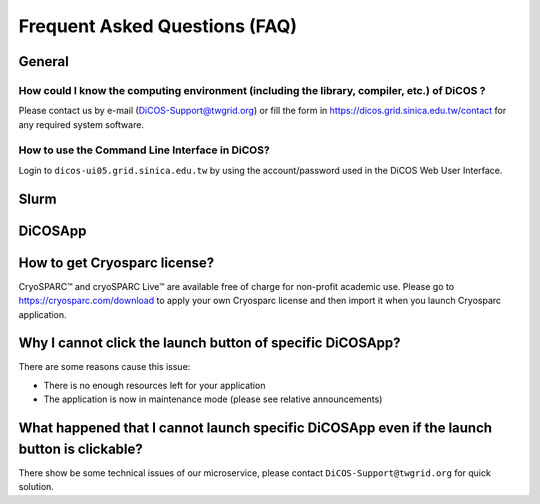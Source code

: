 ********************************
Frequent Asked Questions (FAQ)
********************************

.. sectionauthor:: Felix Lee <felix@twgrid.org>, Mike Yang <mike.yang@twgrid.org>

---------------------------
General
---------------------------

How could I know the computing environment (including the library, compiler, etc.) of DiCOS ?
^^^^^^^^^^^^^^^^^^^^^^^^^^^^^^^^^^^^^^^^^^^^^^^^^^^^^^^^^^^^^^^^^^^^^^^^^^^^^^^^^^^^^^^^^^^^^^^^^^^^^^^

Please contact us by e-mail (DiCOS-Support@twgrid.org) or fill the form in https://dicos.grid.sinica.edu.tw/contact for any required system software.

How to use the Command Line Interface in DiCOS?
^^^^^^^^^^^^^^^^^^^^^^^^^^^^^^^^^^^^^^^^^^^^^^^^^^^^^^^^^^^^^^^^^^^^^^^^^^^^^^^^^^^^^^^^^^^^^^^^^^^^^^^

Login to ``dicos-ui05.grid.sinica.edu.tw`` by using the account/password used in the DiCOS Web User Interface.  

---------------------------
Slurm
---------------------------

---------------------------
DiCOSApp
---------------------------

-------------------------------------------------------------------------------------------------------
How to get Cryosparc license?
-------------------------------------------------------------------------------------------------------

CryoSPARC™ and cryoSPARC Live™ are available free of charge for non-profit academic use. Please go to https://cryosparc.com/download to apply your own Cryosparc license and then import it when you launch Cryosparc application.  

-------------------------------------------------------------------------------------------------------
Why I cannot click the launch button of specific DiCOSApp?
-------------------------------------------------------------------------------------------------------

There are some reasons cause this issue:

* There is no enough resources left for your application
* The application is now in maintenance mode (please see relative announcements)

-------------------------------------------------------------------------------------------------------
What happened that I cannot launch specific DiCOSApp even if the launch button is clickable?
-------------------------------------------------------------------------------------------------------

There show be some technical issues of our microservice, please contact ``DiCOS-Support@twgrid.org`` for quick solution.

